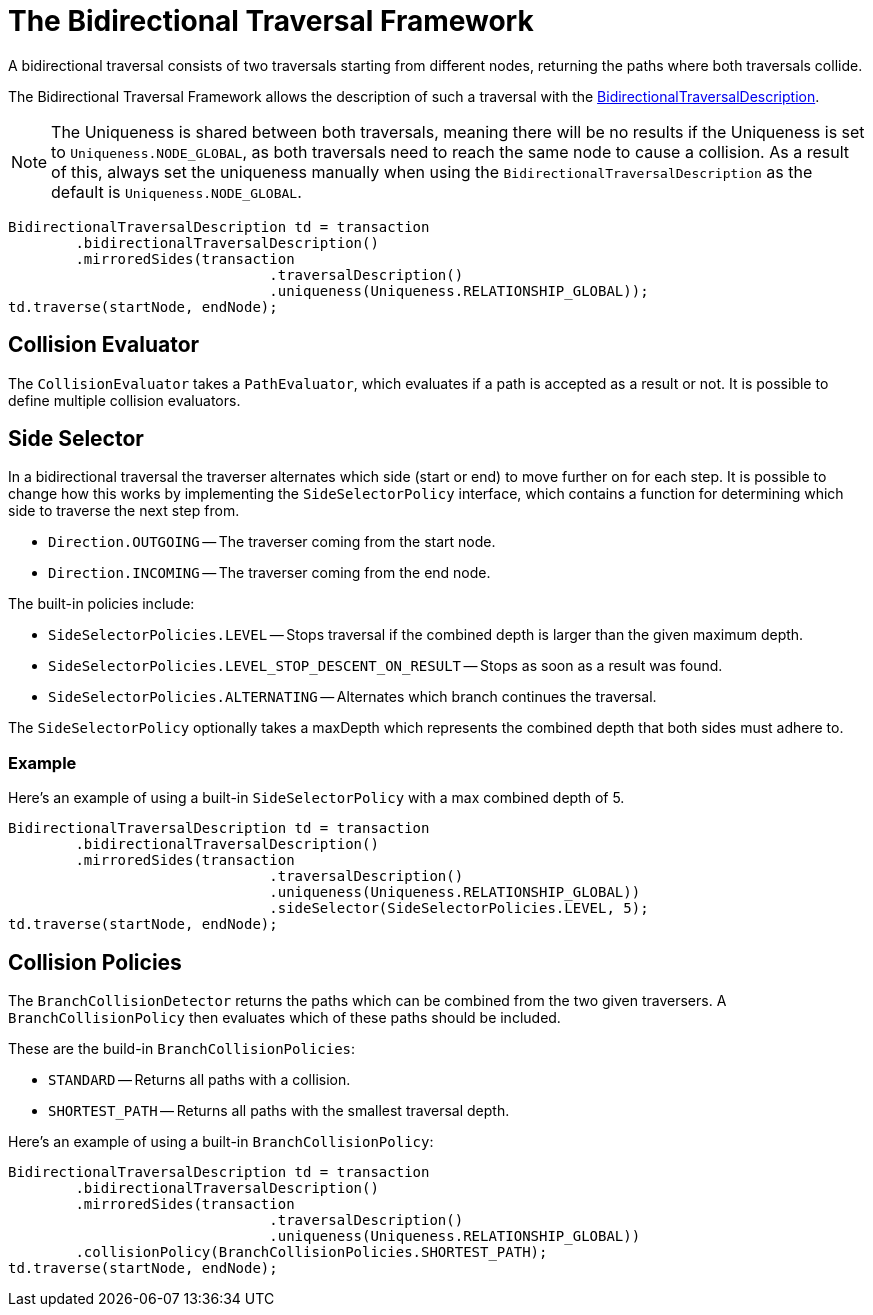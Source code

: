 :description: The Neo4j Bidirectional Traversal Framework Java API.

:org-neo4j-graphdb-bidirectional-traversal-description: {neo4j-javadocs-base-uri}/org/neo4j/graphdb/Transaction.html#bidirectionalTraversalDescription()

[[Bidirectional-Traversal-Framework]]
= The Bidirectional Traversal Framework

A bidirectional traversal consists of two traversals starting from different nodes, returning the paths where both traversals collide.

The Bidirectional Traversal Framework allows the description of such a traversal with the link:{org-neo4j-graphdb-bidirectional-traversal-description}[BidirectionalTraversalDescription^].

[NOTE]
====
The Uniqueness is shared between both traversals, meaning there will be no results if the Uniqueness is set to `Uniqueness.NODE_GLOBAL`,
as both traversals need to reach the same node to cause a collision.
As a result of this, always set the uniqueness manually when using the `BidirectionalTraversalDescription` as the default is `Uniqueness.NODE_GLOBAL`.
====

[source, java, role="nocopy"]
----
BidirectionalTraversalDescription td = transaction
        .bidirectionalTraversalDescription()
        .mirroredSides(transaction
                               .traversalDescription()
                               .uniqueness(Uniqueness.RELATIONSHIP_GLOBAL));
td.traverse(startNode, endNode);
----

== Collision Evaluator
The `CollisionEvaluator` takes a `PathEvaluator`, which evaluates if a path is accepted as a result or not.
It is possible to define multiple collision evaluators.

== Side Selector
In a bidirectional traversal the traverser alternates which side (start or end) to move further on for each step.
It is possible to change how this works by implementing the `SideSelectorPolicy` interface, which contains a function for
determining which side to traverse the next step from.

* `Direction.OUTGOING` -- The traverser coming from the start node.
* `Direction.INCOMING` -- The traverser coming from the end node.

The built-in policies include:

* `SideSelectorPolicies.LEVEL` -- Stops traversal if the combined depth is larger than the given maximum depth.
* `SideSelectorPolicies.LEVEL_STOP_DESCENT_ON_RESULT` -- Stops as soon as a result was found.
* `SideSelectorPolicies.ALTERNATING` -- Alternates which branch continues the traversal.

The `SideSelectorPolicy` optionally takes a maxDepth which represents the combined depth that both sides must adhere to.

=== Example
Here's an example of using a built-in `SideSelectorPolicy` with a max combined depth of 5.
[source, java, role="nocopy"]
----
BidirectionalTraversalDescription td = transaction
        .bidirectionalTraversalDescription()
        .mirroredSides(transaction
                               .traversalDescription()
                               .uniqueness(Uniqueness.RELATIONSHIP_GLOBAL))
                               .sideSelector(SideSelectorPolicies.LEVEL, 5);
td.traverse(startNode, endNode);
----

== Collision Policies
The `BranchCollisionDetector` returns the paths which can be combined from the two given traversers.
A `BranchCollisionPolicy` then evaluates which of these paths should be included.

These are the build-in `BranchCollisionPolicies`:

* `STANDARD` -- Returns all paths with a collision.
* `SHORTEST_PATH` -- Returns all paths with the smallest traversal depth.

Here's an example of using a built-in `BranchCollisionPolicy`:
[source, java, role="nocopy"]
----
BidirectionalTraversalDescription td = transaction
        .bidirectionalTraversalDescription()
        .mirroredSides(transaction
                               .traversalDescription()
                               .uniqueness(Uniqueness.RELATIONSHIP_GLOBAL))
        .collisionPolicy(BranchCollisionPolicies.SHORTEST_PATH);
td.traverse(startNode, endNode);
----
